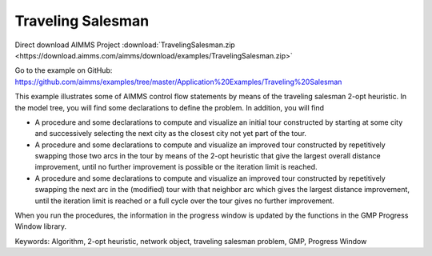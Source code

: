 Traveling Salesman
======================

.. meta::
   :description: This example illustrates some of AIMMS control flow statements by means of the traveling salesman 2-opt heuristic.
   :keywords: Algorithm, 2-opt heuristic, network object, traveling salesman problem, GMP, Progress Window.

Direct download AIMMS Project :download:`TravelingSalesman.zip <https://download.aimms.com/aimms/download/examples/TravelingSalesman.zip>`

Go to the example on GitHub:
https://github.com/aimms/examples/tree/master/Application%20Examples/Traveling%20Salesman

This example illustrates some of AIMMS control flow statements by means of the traveling salesman 2-opt heuristic. In the model tree, you will find some declarations to define the problem. In addition, you will find

- A procedure and some declarations to compute and visualize an initial tour constructed by starting at some city and successively selecting the next city as the closest city not yet part of the tour.

- A procedure and some declarations to compute and visualize an improved tour constructed by repetitively swapping those two arcs in the tour by means of the 2-opt heuristic that give the largest overall distance improvement, until no further improvement is possible or the iteration limit is reached.

- A procedure and some declarations to compute and visualize an improved tour constructed by repetitively swapping the next arc in the (modified) tour with that neighbor arc which gives the largest distance improvement, until the iteration limit is reached or a full cycle over the tour gives no further improvement.

When you run the procedures, the information in the progress window is updated by the functions in the GMP Progress Window library.

Keywords:
Algorithm, 2-opt heuristic, network object, traveling salesman problem, GMP, Progress Window

